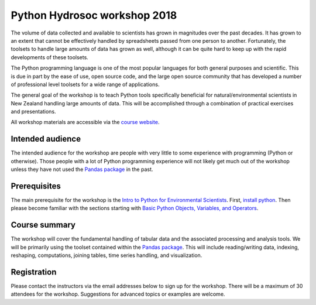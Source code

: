 Python Hydrosoc workshop 2018
==============================

The volume of data collected and available to scientists has grown in magnitudes over the past decades. It has grown to an extent that cannot be effectively handled by spreadsheets passed from one person to another. Fortunately, the toolsets to handle large amounts of data has grown as well, although it can be quite hard to keep up with the rapid developments of these toolsets.

The Python programming language is one of the most popular languages for both general purposes and scientific. This is due in part by the ease of use, open source code, and the large open source community that has developed a number of professional level toolsets for a wide range of applications.

The general goal of the workshop is to teach Python tools specifically beneficial for natural/environmental scientists in New Zealand handling large amounts of data. This will be accomplished through a combination of practical exercises and presentations.

All workshop materials are accessible via the `course website <https://hydrosoc-python-2018.readthedocs.io>`_.

Intended audience
------------------
The intended audience for the workshop are people with very little to some experience with programming (Python or otherwise). Those people with a lot of Python programming experience will not likely get much out of the workshop unless they have not used the `Pandas package <http://pandas.pydata.org/pandas-docs/stable/>`_ in the past.

Prerequisites
-------------
The main prerequisite for the workshop is the `Intro to Python for Environmental Scientists <https://basic-python.readthedocs.io>`_. First, `install python <https://conda.io/docs/user-guide/install/index.html>`_. Then please become familiar with the sections starting with `Basic Python Objects, Variables, and Operators <https://basic-python.readthedocs.io/en/latest/basic_objects.html>`_.

Course summary
--------------
The workshop will cover the fundamental handling of tabular data and the associated processing and analysis tools. We will be primarily using the toolset contained within the `Pandas package <http://pandas.pydata.org/pandas-docs/stable/>`_. This will include reading/writing data, indexing, reshaping, computations, joining tables, time series handling, and visualization.

Registration
------------
Please contact the instructors via the email addresses below to sign up for the workshop. There will be a maximum of 30 attendees for the workshop. Suggestions for advanced topics or examples are welcome.
